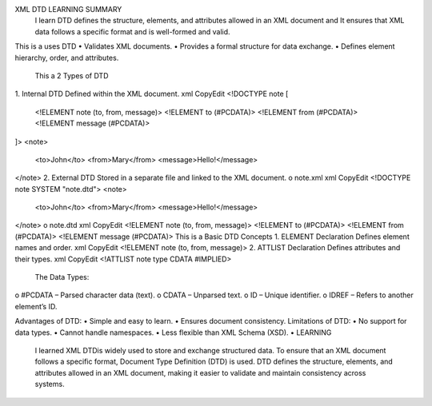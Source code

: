 XML DTD LEARNING SUMMARY
 I learn DTD defines the structure, elements, and attributes allowed in an XML document and It ensures that XML data follows a specific format and is well-formed and valid.
This is a uses DTD
•	Validates XML documents.
•	Provides a formal structure for data exchange.
•	Defines element hierarchy, order, and attributes.

 This a 2 Types of DTD
1.	Internal DTD
Defined within the XML document.
xml
CopyEdit
<!DOCTYPE note [
  <!ELEMENT note (to, from, message)>
  <!ELEMENT to (#PCDATA)>
  <!ELEMENT from (#PCDATA)>
  <!ELEMENT message (#PCDATA)>
]>
<note>
  <to>John</to>
  <from>Mary</from>
  <message>Hello!</message>
</note>
2.	External DTD
Stored in a separate file and linked to the XML document.
o	note.xml
xml
CopyEdit
<!DOCTYPE note SYSTEM "note.dtd">
<note>
  <to>John</to>
  <from>Mary</from>
  <message>Hello!</message>
</note>
o	note.dtd
xml
CopyEdit
<!ELEMENT note (to, from, message)>
<!ELEMENT to (#PCDATA)>
<!ELEMENT from (#PCDATA)>
<!ELEMENT message (#PCDATA)>
This is a Basic DTD Concepts
1.	ELEMENT Declaration
Defines element names and order.
xml
CopyEdit
<!ELEMENT note (to, from, message)>
2.	ATTLIST Declaration
Defines attributes and their types.
xml
CopyEdit
<!ATTLIST note type CDATA #IMPLIED>
 The Data Types:
o	#PCDATA – Parsed character data (text).
o	CDATA – Unparsed text.
o	ID – Unique identifier.
o	IDREF – Refers to another element’s ID.

Advantages of DTD:
•	Simple and easy to learn.
•	Ensures document consistency.
Limitations of DTD:
•	No support for data types.
•	Cannot handle namespaces.
•	Less flexible than XML Schema (XSD).
•	
LEARNING 
 I learned XML  DTDis widely used to store and exchange structured data. To ensure that an XML document follows a specific format, Document Type Definition (DTD) is used. DTD defines the structure, elements, and attributes allowed in an XML document, making it easier to validate and maintain consistency across systems.
